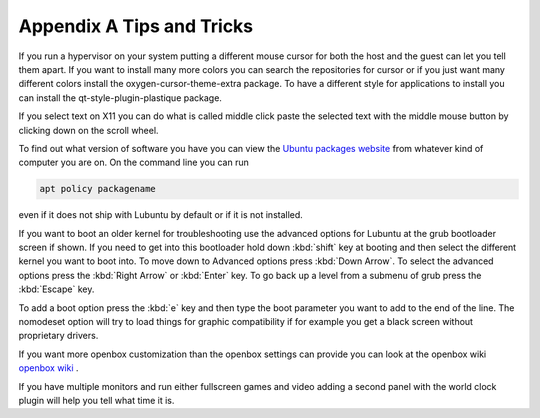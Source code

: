 ***************************
Appendix A Tips and Tricks
***************************

If you run a hypervisor on your system putting a different mouse cursor for both the host and the guest can let you tell them apart. If you want to install many more colors you can search the repositories for cursor or if you just want many different colors install the oxygen-cursor-theme-extra package. To have a different style for applications to install you can install the qt-style-plugin-plastique package. 

If you select text on X11 you can do what is called middle click paste the selected text with the middle mouse button by clicking down on the scroll wheel.

To find out what version of software you have you can view the `Ubuntu packages website <https://packages.ubuntu.com/>`_ from whatever kind of computer you are on. On the command line you can run 

.. code:: 

   apt policy packagename

even if it does not ship with Lubuntu by default or if it is not installed.

If you want to boot an older kernel for troubleshooting use the advanced options for Lubuntu at the grub bootloader screen if shown. If you need to get into this bootloader hold down :kbd:`shift` key at booting and then select the different kernel you want to boot into. To move down to Advanced options press :kbd:`Down Arrow`. To select the advanced options press the :kbd:`Right Arrow` or :kbd:`Enter` key. To go back up a level from a submenu of grub press the :kbd:`Escape` key. 

To add a boot option press the :kbd:`e` key and then type the boot parameter you want to add to the end of the line. The nomodeset  option will try to load things for graphic compatibility if for example you get a black screen without proprietary drivers.

If you want more openbox customization than the openbox settings can provide you can look at the openbox wiki `openbox wiki <http://openbox.org/wiki/Main_Page>`_ .

If you have multiple monitors and run either fullscreen games and video adding a second panel with the world clock plugin will help you tell what time it is.

